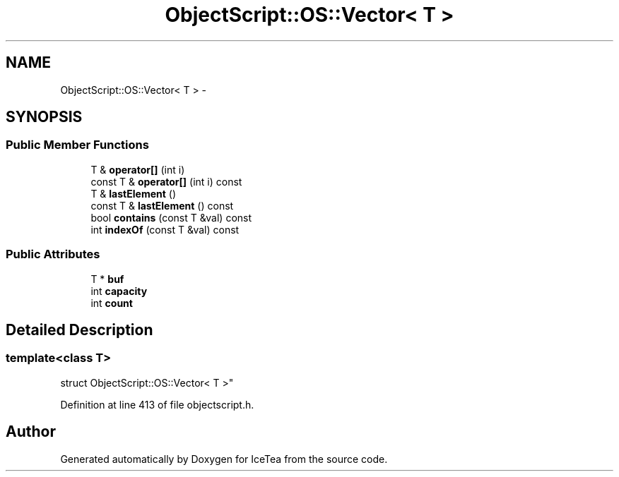 .TH "ObjectScript::OS::Vector< T >" 3 "Sat Mar 26 2016" "IceTea" \" -*- nroff -*-
.ad l
.nh
.SH NAME
ObjectScript::OS::Vector< T > \- 
.SH SYNOPSIS
.br
.PP
.SS "Public Member Functions"

.in +1c
.ti -1c
.RI "T & \fBoperator[]\fP (int i)"
.br
.ti -1c
.RI "const T & \fBoperator[]\fP (int i) const "
.br
.ti -1c
.RI "T & \fBlastElement\fP ()"
.br
.ti -1c
.RI "const T & \fBlastElement\fP () const "
.br
.ti -1c
.RI "bool \fBcontains\fP (const T &val) const "
.br
.ti -1c
.RI "int \fBindexOf\fP (const T &val) const "
.br
.in -1c
.SS "Public Attributes"

.in +1c
.ti -1c
.RI "T * \fBbuf\fP"
.br
.ti -1c
.RI "int \fBcapacity\fP"
.br
.ti -1c
.RI "int \fBcount\fP"
.br
.in -1c
.SH "Detailed Description"
.PP 

.SS "template<class T>
.br
struct ObjectScript::OS::Vector< T >"

.PP
Definition at line 413 of file objectscript\&.h\&.

.SH "Author"
.PP 
Generated automatically by Doxygen for IceTea from the source code\&.
